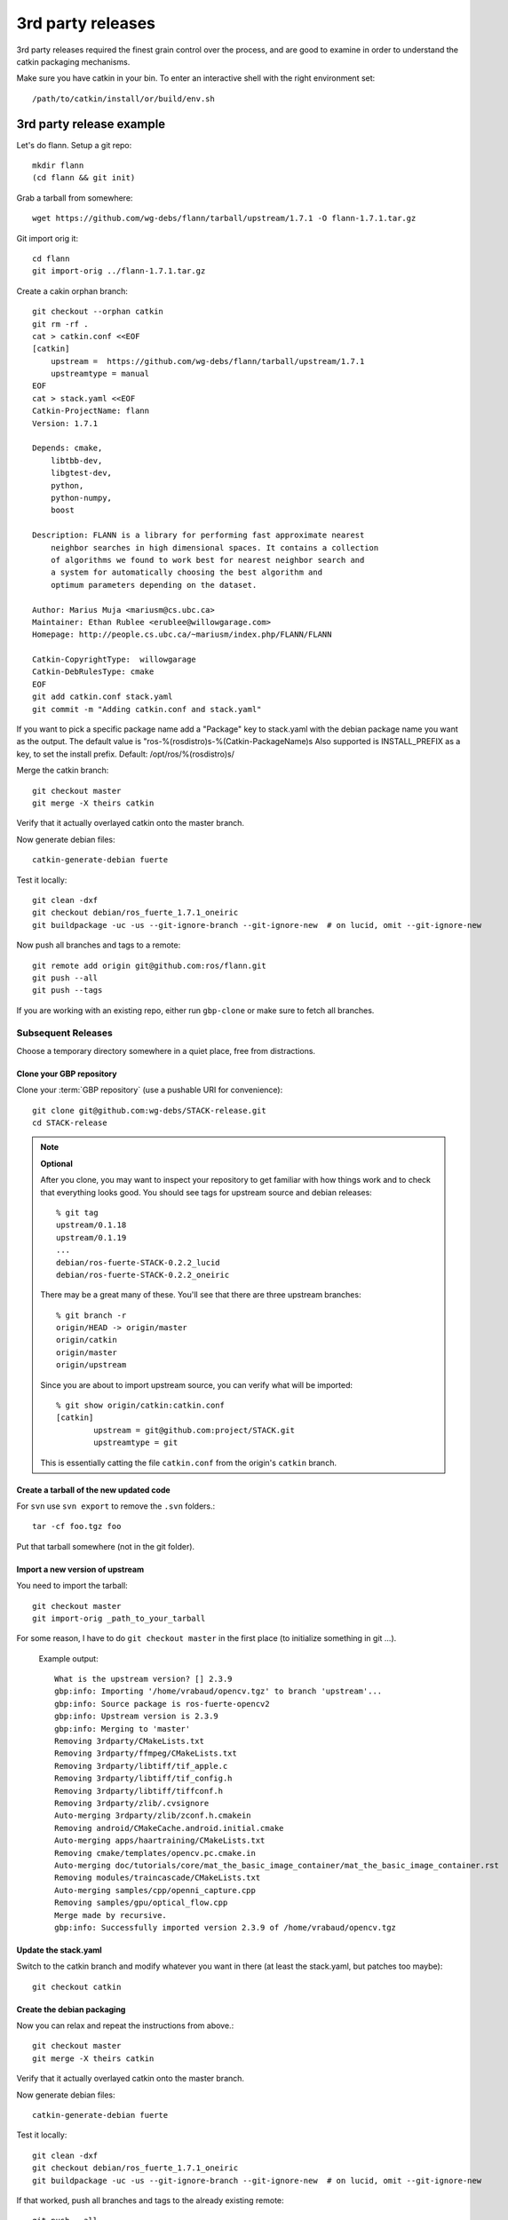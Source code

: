 3rd party releases
------------------

3rd party releases required the finest grain control over the process, and are good to examine
in order to understand the catkin packaging mechanisms.

Make sure you have catkin in your bin. To enter an interactive shell with the right environment set::

  /path/to/catkin/install/or/build/env.sh

3rd party release example
^^^^^^^^^^^^^^^^^^^^^^^^^

Let's do flann. Setup a git repo::

    mkdir flann
    (cd flann && git init)

Grab a tarball from somewhere::

    wget https://github.com/wg-debs/flann/tarball/upstream/1.7.1 -O flann-1.7.1.tar.gz

Git import orig it::

    cd flann
    git import-orig ../flann-1.7.1.tar.gz

Create a cakin orphan branch::

    git checkout --orphan catkin
    git rm -rf .
    cat > catkin.conf <<EOF
    [catkin]
        upstream =  https://github.com/wg-debs/flann/tarball/upstream/1.7.1
        upstreamtype = manual
    EOF
    cat > stack.yaml <<EOF
    Catkin-ProjectName: flann
    Version: 1.7.1

    Depends: cmake,
        libtbb-dev,
        libgtest-dev,
        python,
        python-numpy,
        boost

    Description: FLANN is a library for performing fast approximate nearest
        neighbor searches in high dimensional spaces. It contains a collection
        of algorithms we found to work best for nearest neighbor search and
        a system for automatically choosing the best algorithm and
        optimum parameters depending on the dataset.

    Author: Marius Muja <mariusm@cs.ubc.ca>
    Maintainer: Ethan Rublee <erublee@willowgarage.com>
    Homepage: http://people.cs.ubc.ca/~mariusm/index.php/FLANN/FLANN

    Catkin-CopyrightType:  willowgarage
    Catkin-DebRulesType: cmake
    EOF
    git add catkin.conf stack.yaml
    git commit -m "Adding catkin.conf and stack.yaml"

If you want to pick a specific package name add a "Package" key to stack.yaml with the 
debian package name you want as the output. The default value is "ros-%(rosdistro)s-%(Catkin-PackageName)s
Also supported is INSTALL_PREFIX as a key, to set the install prefix.  Default: /opt/ros/%(rosdistro)s/

Merge the catkin branch::

    git checkout master
    git merge -X theirs catkin

Verify that it actually overlayed catkin onto the master branch.

Now generate debian files::

    catkin-generate-debian fuerte

Test it locally::

    git clean -dxf
    git checkout debian/ros_fuerte_1.7.1_oneiric
    git buildpackage -uc -us --git-ignore-branch --git-ignore-new  # on lucid, omit --git-ignore-new

Now push all branches and tags to a remote::

    git remote add origin git@github.com:ros/flann.git
    git push --all
    git push --tags

If you are working with an existing repo, either run ``gbp-clone`` or make sure to fetch all branches.

Subsequent Releases
===================

Choose a temporary directory somewhere in a quiet place, free from
distractions.

Clone your GBP repository
+++++++++++++++++++++++++

Clone your :term:`GBP repository` (use a pushable URI for convenience)::

  git clone git@github.com:wg-debs/STACK-release.git
  cd STACK-release

.. note:: **Optional**

  After you clone, you may want to inspect your repository to get familiar with how things work and to check that everything looks good. You should see tags for upstream source and debian releases::
  
    % git tag
    upstream/0.1.18
    upstream/0.1.19
    ...
    debian/ros-fuerte-STACK-0.2.2_lucid
    debian/ros-fuerte-STACK-0.2.2_oneiric
  
  There may be a great many of these.  You'll see that there are three
  upstream branches::
  
    % git branch -r
    origin/HEAD -> origin/master
    origin/catkin
    origin/master
    origin/upstream
  
  Since you are about to import upstream source, you can verify what
  will be imported::
  
    % git show origin/catkin:catkin.conf
    [catkin]
            upstream = git@github.com:project/STACK.git
            upstreamtype = git
  
  This is essentially catting the file ``catkin.conf`` from the
  origin's ``catkin`` branch.
  

Create a tarball of the new updated code
++++++++++++++++++++++++++++++++++++++++

For ``svn`` use ``svn export`` to remove the ``.svn`` folders.::

  tar -cf foo.tgz foo

Put that tarball somewhere (not in the git folder).

Import a new version of upstream
++++++++++++++++++++++++++++++++

You need to import the tarball::

  git checkout master
  git import-orig _path_to_your_tarball

For some reason, I have to do ``git checkout master`` in the first place (to initialize something in git ...).

..

  Example output::

    What is the upstream version? [] 2.3.9
    gbp:info: Importing '/home/vrabaud/opencv.tgz' to branch 'upstream'...
    gbp:info: Source package is ros-fuerte-opencv2
    gbp:info: Upstream version is 2.3.9
    gbp:info: Merging to 'master'
    Removing 3rdparty/CMakeLists.txt
    Removing 3rdparty/ffmpeg/CMakeLists.txt
    Removing 3rdparty/libtiff/tif_apple.c
    Removing 3rdparty/libtiff/tif_config.h
    Removing 3rdparty/libtiff/tiffconf.h
    Removing 3rdparty/zlib/.cvsignore
    Auto-merging 3rdparty/zlib/zconf.h.cmakein
    Removing android/CMakeCache.android.initial.cmake
    Auto-merging apps/haartraining/CMakeLists.txt
    Removing cmake/templates/opencv.pc.cmake.in
    Auto-merging doc/tutorials/core/mat_the_basic_image_container/mat_the_basic_image_container.rst
    Removing modules/traincascade/CMakeLists.txt
    Auto-merging samples/cpp/openni_capture.cpp
    Removing samples/gpu/optical_flow.cpp
    Merge made by recursive.
    gbp:info: Successfully imported version 2.3.9 of /home/vrabaud/opencv.tgz

Update the stack.yaml
+++++++++++++++++++++

Switch to the catkin branch and modify whatever you want in there (at least the stack.yaml, but patches too maybe)::

  git checkout catkin

Create the debian packaging
+++++++++++++++++++++++++++

Now you can relax and repeat the instructions from above.::

    git checkout master
    git merge -X theirs catkin

Verify that it actually overlayed catkin onto the master branch.

Now generate debian files::

    catkin-generate-debian fuerte

Test it locally::

    git clean -dxf
    git checkout debian/ros_fuerte_1.7.1_oneiric
    git buildpackage -uc -us --git-ignore-branch --git-ignore-new  # on lucid, omit --git-ignore-new

If that worked, push all branches and tags to the already existing remote::

    git push --all
    git push --tags

